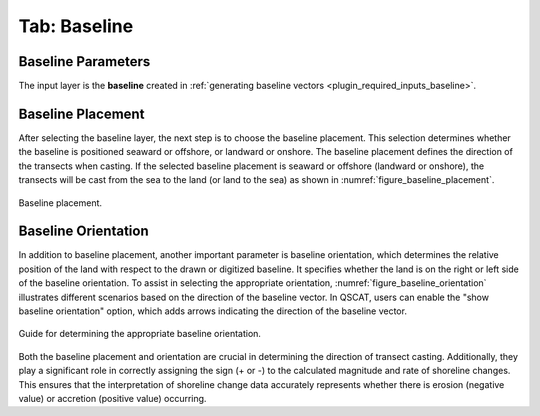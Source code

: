.. _tab_baseline:

*************
Tab: Baseline
*************

.. only:: html

   .. contents::
      :local:
      :depth: 2
      
Baseline Parameters
===================

The input layer is the **baseline** created in :ref:`generating baseline vectors <plugin_required_inputs_baseline>`.

Baseline Placement
==================

After selecting the baseline layer, the next step is to choose the baseline placement. This selection determines whether the baseline is positioned seaward or offshore, or landward or onshore. The baseline placement defines the direction of the transects when casting. If the selected baseline placement is seaward or offshore (landward or onshore), the transects will be cast from the sea to the land (or land to the sea) as shown in :numref:`figure_baseline_placement`.

.. _figure_baseline_placement:

.. figure:: img/baseline_placement.png
   :align: center
   
   Baseline placement.

Baseline Orientation
====================

In addition to baseline placement, another important parameter is baseline orientation, which determines the relative position of the land with respect to the drawn or digitized baseline. It specifies whether the land is on the right or left side of the baseline orientation. To assist in selecting the appropriate orientation, :numref:`figure_baseline_orientation` illustrates different scenarios based on the direction of the baseline vector. In QSCAT, users can enable the "show baseline orientation" option, which adds arrows indicating the direction of the baseline vector.

.. _figure_baseline_orientation:

.. figure:: img/baseline_orientation.png
   :align: center
   
   Guide for determining the appropriate baseline orientation.

Both the baseline placement and orientation are crucial in determining the direction of transect casting. Additionally, they play a significant role in correctly assigning the sign (+ or -) to the calculated magnitude and rate of shoreline changes. This ensures that the interpretation of shoreline change data accurately represents whether there is erosion (negative value) or accretion (positive value) occurring.